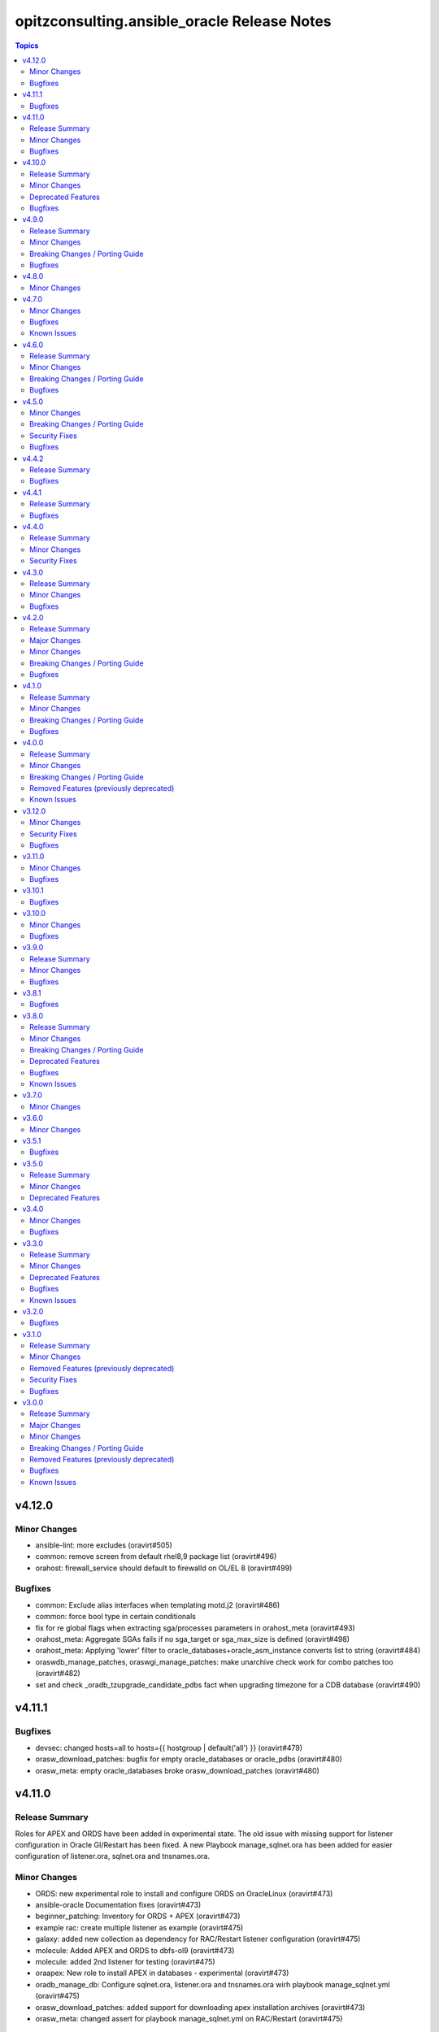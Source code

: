 =============================================
opitzconsulting.ansible\_oracle Release Notes
=============================================

.. contents:: Topics

v4.12.0
=======

Minor Changes
-------------

- ansible-lint: more excludes (oravirt#505)
- common: remove screen from default rhel8,9 package list (oravirt#496)
- orahost: firewall_service should default to firewalld on OL/EL 8 (oravirt#499)

Bugfixes
--------

- common: Exclude alias interfaces when templating motd.j2 (oravirt#486)
- common: force bool type in certain conditionals
- fix for re global flags when extracting sga/processes parameters in orahost_meta (oravirt#493)
- orahost_meta: Aggregate SGAs fails if no sga_target or sga_max_size is defined (oravirt#498)
- orahost_meta: Applying 'lower' filter to oracle_databases+oracle_asm_instance converts list to string (oravirt#484)
- oraswdb_manage_patches, oraswgi_manage_patches: make unarchive check work for combo patches too (oravirt#482)
- set and check _oradb_tzupgrade_candidate_pdbs fact when upgrading timezone for a CDB database (oravirt#490)

v4.11.1
=======

Bugfixes
--------

- devsec: changed hosts=all to hosts={{ hostgroup | default('all') }} (oravirt#479)
- orasw_download_patches: bugfix for empty oracle_databases or oracle_pdbs (oravirt#480)
- orasw_meta: empty oracle_databases broke orasw_download_patches (oravirt#480)

v4.11.0
=======

Release Summary
---------------

Roles for APEX and ORDS have been added in experimental state.
The old issue with missing support for listener configuration in Oracle GI/Restart has been fixed.
A new Playbook manage_sqlnet.ora has been added for easier configuration of listener.ora, sqlnet.ora and tnsnames.ora.

Minor Changes
-------------

- ORDS: new experimental role to install and configure ORDS on OracleLinux (oravirt#473)
- ansible-oracle Documentation fixes (oravirt#473)
- beginner_patching: Inventory for ORDS + APEX (oravirt#473)
- example rac: create multiple listener as example (oravirt#475)
- galaxy: added new collection as dependency for RAC/Restart listener configuration (oravirt#475)
- molecule: Added APEX and ORDS to dbfs-ol9 (oravirt#473)
- molecule: added 2nd listener for testing (oravirt#475)
- oraapex: New role to install APEX in databases - experimental (oravirt#473)
- oradb_manage_db: Configure sqlnet.ora, listener.ora and tnsnames.ora wirh playbook manage_sqlnet.yml (oravirt#475)
- orasw_download_patches: added support for downloading apex installation archives (oravirt#473)
- orasw_meta: changed assert for playbook manage_sqlnet.yml on RAC/Restart (oravirt#475)

Bugfixes
--------

- oraswgi_install: documentation changes for ansible-doctor make happy again (oravirt#474)

v4.10.0
=======

Release Summary
---------------

`ansible-oracle` 4.10.0 supports OL9/RHEL9 without the need to install the software
from a golden image. The exmples for beginner_patching and RAC have been fixed to
use the new pre-patching support in `oraswdb_install`.

Minor Changes
-------------

- added missing collection dependencies (oravirt#469)
- ansible-builder: moved to new base image (oravirt#470)
- ansible-lint: Update ansible-lint to 24.7.0 (oravirt#471)
- ansible-lint: fqcn[action-core] for ansible.builtin.yum due to OL7 compatibility (oravirt#471)
- antsibull-changelog: Upgrade version 0.29.0
- beginner_patching: updated example to ansible-oracle 4.x (oravirt#469)
- molecule: changes to dbfs for new dbfs-ol9 szenario (oravirt#469)
- molecule: dbfs-ol9 for RDBMS prepatch testing (oravirt#469)
- ocenv: version 2024-08-23 of ocenv environment script (oravirt#468)
- oraswdb_install: Added support for prepatching in runInstaller for 19c (oravirt#469)
- oraswdb_manage_patches: added parameter oraswdb_manage_patches_force_opatch_upgrade for applyRU in runInstaller (oravirt#469)
- tools: changed requirements_dev.txt for venv (oravirt#470)

Deprecated Features
-------------------

- End of Life for Oracle Linux 7 and RHEL7 (oravirt#466)

Bugfixes
--------

- orahost_meta: Added default for oracle_install_option_gi to limit dependency to other roles (oravirt#467)

v4.9.0
======

Release Summary
---------------

This is the 1st production release of ansible-oracle 4.x.
The RAC support was the last missing option in 4.x compared to 3.12.0.
A documentation for migration from 3.12.0 to 4.x is work in progress.

Minor Changes
-------------

- added option to disable transparent hugepages in grub (oravirt#460)
- bugfix set custom environment for executables with oracle_script_env (oravirt#458)
- global_handlers: Introduce a global handlers role (oravirt#455)
- global_handlers: Reboot handler improvements, restart_on_requirement=false, ansible-lint (oravirt#457)
- molecule: added MOLECULE_IMAGE for custom images and support for SuSE (oravirt#458)
- oracle_opatch.py needs to support configurable temp directory  (oravirt#462)
- orahost: Add a list of additional hosts to /etc/hosts (oravirt#447)
- orahost: add oracle_sysctl_file and oracle_hugepages_sysctl_file variables (oravirt#432)
- orahost: set vm.hugetlb_shm_group to oracle user GID (oravirt#461)
- orahost_logrotate: logrotate setup for oracle files should be optional (oravirt#449)
- orahost_meta: Enable calculation of several kernel parameters (oravirt#451)
- orahost_meta: added oracle_tmp_stage for hardened systems (oravirt#453)
- oraswdb_manage_patches: make role compatible with oraswgi_manage_patches (oravirt#464)
- oraswgi_install: Next refactoring of role for RAC (oravirt#464)
- set custom environment for executables with oracle_script_env (oravirt#453)

Breaking Changes / Porting Guide
--------------------------------

- CV_ASSUME_DISTID: SLES15 when ansible_os_family == 'SuSE' (oravirt#458)
- oraswgi_manage_patches: python-module xmltodict needed on ansible-controller (oravirt#464)

Bugfixes
--------

- Consider home was removed earlier, leaving REMOVED=T (oravirt#437)
- bugfix: added apply_patches_gi to some tasks with patch_before_rootsh (oravirt#464)
- default_gipass is not required if sysasmpassword and asmmonitorpassword are set (oravirt#433)
- fixed jinja spacing warning (oravirt#463)
- oracluvfy did not fail when error was detected (oravirt#464)
- orasw_meta: grid_base != oracle_base only required if role_separation=true (oravirt#439)
- oraswdb_install: Configure systemd only for Single Instance without GI/Restart (oravirt#431)
- oraswgi_install: honour deploy_ocenv setting (oravirt#443)

v4.8.0
======

Minor Changes
-------------

- oradb_manage_pdb: added missing defaults for pdbadmin_user and pdbadmin_password (oravirt#426)

v4.7.0
======

Minor Changes
-------------

- Replace run_once: _oraswgi_meta_configure_cluster with when condition (oravirt#422)
- molecule: download for current cluvfy added (oravirt#423)
- oracluvfy: New role for managing cluvfy (oravirt#423)
- orahost_meta: increase defaults for memlock limits from 0.90 to 0.91 for cluvfy (oravirt#423)
- oraswgi_install: use role oracluvfy for cluvfy during installation (oravirt#423)

Bugfixes
--------

- oradb_rman: Removed unwanted newlines from rman_backup.sh command line (oravirt#420)
- orahost: fix wrong permissions in filesystem | Create directories (oravirt#424)
- oraswdb_install: fix broken Transfer oracle installfiles to server (oravirt#421)
- reviewed entire roles/ code basis and removed unwanted indents from yaml multiline blocks (oravirt#420)

Known Issues
------------

- RAC installation with oracle_sw_copy=true not working

v4.6.0
======

Release Summary
---------------

This is the 1st Release of ansible-oracle 4.x with RAC support in expeimental stete.
The fixes from (oravirt#416) are very important for setups with more then 1 database on a host.
Please remove `oracle_db_mem_totalmb` from `oracle_databases` and set `sga_target` in `initparams` as a replacement.

Minor Changes
-------------

- RAC: Reenabled RAC-Support in 4.x (oravirt#418)
- molecule: Added 2nd database to tests (oravirt#417)
- oradb_facts: add attribute oradb_facts_ignore_unreachable to oracle_databases (oravirt#417)
- oradb_manage_db: Ignore errors during create/manage db when oradb_facts_ignore_unreachable=true (oravirt#417)
- oradb_manage_grants: check state from oracledb_facts during execution (oravirt#417)
- oradb_manage_parameters: check state from oracledb_facts during execution (oravirt#417)
- oradb_manage_pdb: check state from oracledb_facts during execution (oravirt#417)
- oradb_manage_profiles: check state from oracledb_facts during execution (oravirt#417)
- oradb_manage_redo: Disable role in RAC environments (oravirt#418)
- oradb_manage_redo: check state from oracledb_facts during execution (oravirt#417)
- oradb_manage_roles: check state from oracledb_facts during execution (oravirt#417)
- oradb_manage_services: check state from oracledb_facts during execution (oravirt#417)
- oradb_manage_statspack: check state from oracledb_facts during execution (oravirt#417)
- oradb_manage_tablespace: check state from oracledb_facts during execution (oravirt#417)
- oradb_manage_users: check state from oracledb_facts during execution (oravirt#417)
- orahost_ssh: Role rewritten with modern ansible modules (oravirt#418)
- orasw_download_patches: Download OPatch for GI/Restart (oravirt#415)

Breaking Changes / Porting Guide
--------------------------------

- oradb_manage_db: move echo for usage of ocenv from .bashrc to .bash_profile (oravirt#418)
- orasw_meta: added assert for oracle_db_mem_totalmb in oracle_databases (oravirt#414)
- orasw_meta: added variable orasw_meta_cluster_hostgroup for RAC (oravirt#418)
- orasw_meta: assert that cdb from oracle_pdbs is in oracle_databases (oravirt#417)

Bugfixes
--------

- global: removed redundant flatten(levels=1) filter on oracle_database/oracle_pdbs (oravirt#416)
- global: replaced `match` filter fith `equalto` to prevent partial matches where not wanted (oravirt#416)
- oradb_facts: Loop gathered facts only for first database from oracle_databases (oravirt#416)
- oradb_facts: Prevent re-using results from previous loop run when ignore_errors set to true (oravirt#416)
- oradb_manage_redo: Loop processed only first database from oracle_databases (oravirt#416)
- oradb_manage_statspack: Loops processed only first database/pdb from oracle_databases/oracle_pdbs (oravirt#416)
- oradb_rman: Loops processed only first database from oracle_databases (oravirt#416)
- orasw_meta_internal: replaced all odb[0]/opdb[0] with _odb_loop_helper/_opdb_loop_helper (oravirt#416)

v4.5.0
======

Minor Changes
-------------

- Change Shebang to /usr/bin/env bash (oravirt#409)
- Documentation updates (oravirt#389)
- build(deps): bump ansible-core from 2.15.8 to 2.15.9 in /tools/dev (oravirt#408)
- minor fixes for role separation in Oracle Restart (oravirt#409)
- oradb_manage_db: Assert SYS password in inventory before dbca (oravirt#409)

Breaking Changes / Porting Guide
--------------------------------

- Removed oracle_password - use default_gipass as replacement (oravirt#409)
- orahost: Removed fixed password for oracle and grid from defaults (oravirt#409)
- orasw_meta: Removed default passwords from default_dbpass and dbpasswords (oravirt#409)
- oraswgi_install: Removed default password from default_gipass (oravirt#409)

Security Fixes
--------------

- orahost: Removed fixed password for oracle and grid from defaults (oravirt#409)
- orasw_meta: Removed default passwords from default_dbpass and dbpasswords (oravirt#409)
- oraswgi_install: Removed default password from default_gipass (oravirt#409)

Bugfixes
--------

- orahost: fix for broken configure_hugepages=false (oravirt#412)
- orasw_meta: Removed warning from ansible (oravirt#409)

v4.4.2
======

Release Summary
---------------

This is a BETA Release of ansible-oracle. Do not use it in production environments!

Bugfixes
--------

- oradb_manage_wallet: bugfix for broken Remove DB-Credentials (oravirt#406)
- oradb_manage_wallet: bugfix for broken oracle_wallet_password (oravirt#406)
- oraswdb_manage_patches: refresh opatch lsinv after opatch rollback (oravirt#405)

v4.4.1
======

Release Summary
---------------

This is a BETA Release of ansible-oracle. Do not use it in production environments!

Bugfixes
--------

- oradb_manage_wallet: fixed wrong dbpassword assignment, added debug option for password (oravirt#404)

v4.4.0
======

Release Summary
---------------

This is a BETA Release of ansible-oracle. Do not use it in production environments!

Minor Changes
-------------

- ansible-doctor: Update to 4.0.1 (oravirt#397)
- oradb_manage_db: Added support for aliasnames for Oracle Wallet (oravirt#400)
- oradb_manage_db: allow multiline values for keys in sqlnet_ansible.ora (oravirt#400)
- oradb_manage_wallet: New role for managing Oracle Wallets (oravirt#400)
- pre-commit: Update multiple hooks (oravirt#397)

Security Fixes
--------------

- dependabo: Update ansible-core in dev-tools (oravirt#398)
- dependabo: bump ansible from 6.7.0 to 8.5.0 in /tools/ansible (oravirt#395)
- dependabo: bump tj-actions/changed-files from 31 to 41 in /.github/workflows (oravirt#396)
- oradb_manage_db: Remove visible password for sys, system and dbsnmp from dbca responsefile for 12.2+ (oravirt#401)

v4.3.0
======

Release Summary
---------------

This is a BETA Release of ansible-oracle. Do not use it in production environments!

Minor Changes
-------------

- ansible-lint v6.22.1 (oravirt#392)
- molecule: add tnsname configuration to shared inventory (oravirt#388)
- oradb_facts: Skip oracledb_facts when db not reachable (oravirt#387)

Bugfixes
--------

- common: install lsof for all RHEL/OL distributions (oravirt#391)
- oradb_manage_db: Bugfix for undefined variable listener_home_config (oravirt#386)
- orahost: Fix warning conditional statements should not include jinja2 templating (oravirt#391)

v4.2.0
======

Release Summary
---------------

This is a BETA Release of ansible-oracle. Do not use it in production environments!

Major Changes
-------------

- Ansible 7 (2.14) is new minimal version in ansible-oracle 4.x (oravirt#384)

Minor Changes
-------------

- example: added oracle_listeners_config and listener_installed due to new asserts in 4.0 (oravirt#384)
- experimental support for OracleLinux 9 (oravirt#384)
- molecule: Switch to RU 19.21 (oravirt#384)

Breaking Changes / Porting Guide
--------------------------------

- Ansible 7 (2.14) is new minimal version in ansible-oracle 4.x (oravirt#384)
- oraswdb_golden_image: Fixed wrong varible names oraswdb_golen_* to oraswdb_golden_* from breaking change oravirt#383 (oravirt#384)
- oraswgi_golden_image: Fixed wrong varible names oraswgi_golen_* to oraswgi_golden_* from breaking change oravirt#383 (oravirt#384)

Bugfixes
--------

- oraswdb_manage_patches: bugfix for wrong stage directory when oracle_sw_copy=true (oravirt#384)

v4.1.0
======

Release Summary
---------------

This is a BETA Release of ansible-oracle. Do not use it in production environments!

Minor Changes
-------------

- ansible-lint V6.20.3 (oravirt#383)
- molecule: new stage download to prepare dbfs stage (oravirt#383)
- molecule: new stage golden to create golden images (oravirt#383)
- oiraswgi: Added Support for gridSetup.sh -applyRU for 19c and 21c (oravirt#383)
- oraasm_manage_diskgroups: Refactoring and bugfixes for 4.0 (oravirt#383)
- oracle_opatch: replace sqlplus -V with oraversion for newer releases (oravirt#383)
- oraswdb_golen_image: Rename created archive to fixed name (oravirt#383)
- oraswgi_golen_image: Rename created archive to fixed name (oravirt#383)

Breaking Changes / Porting Guide
--------------------------------

- oraswdb_golen_image: New variable oraswdb_golen_image_create: false (oravirt#383)
- oraswgi_golen_image: New variable oraswgi_golen_image_create: false (oravirt#383)

Bugfixes
--------

- Bugfix for state=absent in oracle_databases with CDB (oravirt#383)
- molecule: Use shared inventory with download scenario (oravirt#383)
- oracle_opatch: fix wrong rolling parameter definition, fix broken opatch opatchauto rollback (oravirt#383)
- oradb_datapatch: allow execution of role with empty oracle_databases and oracle_pdbs (oravirt#383)
- oradb_manage_db: Regather oradb_facts after database change (oravirt#383)
- oradb_manage_statspack: Bugfix for nonCDB setups (oravirt#383)
- orahost: Do not set NOZEROCONF on SuSE platform (oravirt#383)

v4.0.0
======

Release Summary
---------------

This is a BETA Release of ansible-oracle. Do not use it in production environments!
The release introduce https://github.com/thegeeklab/ansible-doctor[ansible-doctor] for documentation with annotations.
Please make sure, that furture Pull-Requests have updated README.md included, when changes in annotations are included.
A new github Action will check for it.
Some variable defaults have been changed.

Minor Changes
-------------

- Added molecule to improve testing in development (oravirt#318)
- Renamed all playbooks for collection compatibility and added symbolic links (oravirt#318)
- ansible-lint 6.17.0 (oravirt#318)
- antsibull-changelog: Update to 0.23.0 in development tools (oravirt#318)
- common: ansible-doctor (oravirt#318)
- cxoracle: ansible-doctor (oravirt#318)
- cxoracle: removed pip installation for Python2 (oravirt#318)
- github Action ansible-doctor (oravirt#318)
- github Action changelog filecheck only during pull requests (oravirt#318)
- molecule: helper for easier development in ansible-oracle (oravirt#318)
- oradb_facts: new role for oracle_fact.py module (oravirt#318)
- oradb_manage_db: sys and system passwords could be different in database creation (oravirt#318)
- oradb_manage_profiles: added missing option mode for normal/sysdba connections (oravirt#318)
- oradb_manage_statspack: major code refactoring (oravirt#318)
- oradb_manage_tablespace: added missing option mode for normal/sysdba connections (oravirt#318)
- orahost: 1st test of ansible-doctor (oravirt#318)
- orahost: refactoring role (oravirt#318)
- orahost_cron: ansible-doctor (oravirt#318)
- orahost_logrotate: ansible-doctor (oravirt#318)
- orahost_meta: ansible-doctor (oravirt#318)
- orahost_meta: moved some variables from orahost into orahost_meta (oravirt#318)
- oraswdb_install: optimize installations with oracle_sw_copy (oravirt#318)
- oraswgi_instal: replace .profile_grid with ocenv (oravirt#318)
- oraswgi_meta: added asserts for inventory variables ()
- pre-commit: added ShellCheck Hook (oravirt#318)
- python-venv: helper for easier development in ansible-oracle (oravirt#318)
- replaced ansible_hostname with oracle_hostname in oracle manage roles (oravirt#318)
- rman_backup.sh: make scripte shellcheck happy (oravirt#318)

Breaking Changes / Porting Guide
--------------------------------

- INCOMPATIBLE CHANGE: Please replace configure_cluster with oracle_install_option_gi (oravirt#318)
- change configure_cluster to _oraswgi_meta_configure_cluster (oravirt#318)
- changed variable defaults for (oravirt#318)
- dbhome-conversion tool removed (oravirt#318)
- oracle_acfs: Rename module to disable it due to broken code (oravirt#318)
- oracle_asmdg: refactoring code, make it usable for ansible-doc, Python3 usable only (oravirt#318)
- oracle_asmvol: refactoring code, make it usable for ansible-doc, Python3 usable only (oravirt#318)
- oracle_awr: refactoring code, make it usable for ansible-doc, Python3 usable only (oravirt#318)
- oracle_datapatch: refactoring code, make it usable for ansible-doc, Python3 usable only (oravirt#318)
- oracle_directory: refactoring code, make it usable for ansible-doc, Python3 usable only (oravirt#318)
- oracle_facts: refactoring code, make it usable for ansible-doc, Python3 usable only (oravirt#318)
- oracle_gi_facts: refactoring code, make it usable for ansible-doc, Python3 usable only (oravirt#318)
- oracle_grants: refactoring code, make it usable for ansible-doc, Python3 usable only (oravirt#318)
- oracle_jobclass: refactoring code, make it usable for ansible-doc, Python3 usable only (oravirt#318)
- oracle_jobs: refactoring code, make it usable for ansible-doc, Python3 usable only (oravirt#318)
- oracle_jobschedule: refactoring code, make it usable for ansible-doc, Python3 usable only (oravirt#318)
- oracle_jobwindow: refactoring code, make it usable for ansible-doc, Python3 usable only (oravirt#318)
- oracle_ldapuser: refactoring code, make it usable for ansible-doc, Python3 usable only (oravirt#318)
- oracle_parameter: refactoring code, make it usable for ansible-doc, Python3 usable only (oravirt#318)
- oracle_pdb: refactoring code, make it usable for ansible-doc, Python3 usable only (oravirt#318)
- oracle_privs: refactoring code, make it usable for ansible-doc, Python3 usable only (oravirt#318)
- oracle_profile: refactoring code, make it usable for ansible-doc, Python3 usable only (oravirt#318)
- oracle_redo: refactoring code, make it usable for ansible-doc, Python3 usable only (oravirt#318)
- oracle_role: refactoring code, make it usable for ansible-doc, Python3 usable only (oravirt#318)
- oracle_rsrc_consgroup: refactoring code, make it usable for ansible-doc, Python3 usable only (oravirt#318)
- oracle_services: refactoring code, make it usable for ansible-doc, Python3 usable only (oravirt#318)
- oracle_sql: refactoring code, make it usable for ansible-doc, Python3 usable only (oravirt#318)
- oracle_sqldba: refactoring code, make it usable for ansible-doc, Python3 usable only (oravirt#318)
- oracle_stat_prefs: refactoring code, make it usable for ansible-doc, Python3 usable only (oravirt#318)
- oracle_tablespace: refactoring code, make it usable for ansible-doc, Python3 usable only (oravirt#318)
- oracle_user: refactoring code, make it usable for ansible-doc, Python3 usable only (oravirt#318)
- orahost: removed default values for host_fs_layout (oravirt#318)

Removed Features (previously deprecated)
----------------------------------------

- Remove old desupported playbooks from playbooks/desupported (oravirt#318)
- Removed duplicate role oraswgi_opatch. Use oraswgi_manage_patches (oravirt#318)
- Removed inventory folder, comes back in example at later time (oravirt#318)
- removed role oraemagent_install (oravirt#318)

Known Issues
------------

- Oracle Restart is not fully tested at the moment (oravirt#318)
- RAC support not availible in this release (oravirt#318)

v3.12.0
=======

Minor Changes
-------------

- oradb_facts: add missing attributes collected by oracle_facts module (oravirt#375)

Security Fixes
--------------

- oracle_awr: added no_log attribute to password fields (oravirt#375)
- oracle_facts: added no_log attribute to password fields (oravirt#375)
- oracle_job: added no_log attribute to password fields (oravirt#375)
- oracle_jobclass: added no_log attribute to password fields (oravirt#375)
- oracle_jobschedule: added no_log attribute to password fields (oravirt#375)
- oracle_jobwindow: added no_log attribute to password fields (oravirt#375)
- oracle_ldapuser: added no_log attribute to password fields (oravirt#375)
- oracle_rsrc_consgroup: added no_log attribute to password fields (oravirt#375)

Bugfixes
--------

- oradb_rman: better handle rman_jobs with state: absent (oravirt#374)

v3.11.0
=======

Minor Changes
-------------

- new vagrantbox example beginner_patching (oravirt#370)
- oradb_rman: added option state for cronjobs, disabled is optional now (oravirt#369)

Bugfixes
--------

- oradb_manage_db: bugfix for wrong IFILE path in tnsnames.ora and sqlnet.ora when readonly ORACLE_HOME is used (oravirt#371)

v3.10.1
=======

Bugfixes
--------

- oradb_facts: Bugfix for missing default variable definitions (oravirt#366)
- oradb_manage_grant: Bugfix for broken grant on pdb with db_domain (oravirt#365)

v3.10.0
=======

Minor Changes
-------------

- oracle_sqldba: refactoring code, make it usable for ansible-doc, Python3 usable only (oravirt#361)
- oradb_manage_db: create _DGMGRL SID in listener.ora for EE only (oravirt#359)

Bugfixes
--------

- Bugfix for missing Listener autostart and readonly Homes in systemd (oravirt#358)
- oracle_sqldba: Bugfix for Python3 (oravirt#361)
- oraswdb_install: shellchecker for manage_oracle_rdbms_procs.sh (oravirt#358)
- pre-commit: Bugfix for known issue from ansible-oracle 3.8.0 (oravirt#383)

v3.9.0
======

Release Summary
---------------

This release adds support for db_domain in init.ora for nonCDB and CDB. Read (oravirt#356) for requirements and notes.

Minor Changes
-------------

- Added support for db_domain in init.ora (oravirt#356)
- oradb_facts: Backported role from dev release (oravirt#356)
- oraswdb_install: fixed wrong creates in curl.yml (oravirt#354)

Bugfixes
--------

- oraswdb_install: enable CV_ASSUME_DISTID=OL7 for Golden-Image on OL/RHEL8 (oravirt#355)

v3.8.1
======

Bugfixes
--------

- oraswdb_install: bugfix for imagename in db_homes_config  (oravirt#352)

v3.8.0
======

Release Summary
---------------

This is ansible-oracle 3.8.0.
The target database server must have Python3 installaed which is automatically done with role `orahost`.
It is mandatory for the module `oracle_db` which is used in `oradb_manage_db`.

Minor Changes
-------------

- Add restart possibility after scope=spfile init parameters change (oravirt#342)
- Add state=restarted to oracle_db (oravirt#342)
- Remove deprecation warnings for community.general 7.x (oravirt#339)
- black: adding black to pre-commit (oravirt#343)
- flake8: adding flake8 to pre-commit (oravirt#343)
- github Actions: adding Action for black and flake8 (oravirt#343)
- ocenv: version 2023-06-06 of ocenv environment script (oravirt#347)
- oracle_db: Refactoring code for flake8 (oravirt#342)

Breaking Changes / Porting Guide
--------------------------------

- cx_Oracle: requires Python3 installed on target system  (oravirt#342)
- cx_oracle: Added installation of cx_Oracle for Python3 (oravirt#346)
- oradb_manage_db: requires Python3 installed on target system  (oravirt#342)

Deprecated Features
-------------------

- modules: all modules will loose support for Python2 in ansible-oracle 4.0.0  (oravirt#346)

Bugfixes
--------

- common: removed assert for python due to oravirt#346 (oravirt#350)
- orasw_download_patches: added missing assert for oracle_sw_source_local (oravirt#340)
- oraswdb_install: changed oracle_databases to db_homes_installed for installation source of ORACLE_HOMEs (oravirt#348)
- oraswdb_manage_patches: Bugfix for missing opatch or opatchauto in db_homs_config dict (oravirt#349)
- pre-commit: added antsibull-changelog-lint (oravirt#345)
- pre-commit: moved ansible-lint to end of pre-commit hooks (oravirt#344)

Known Issues
------------

- pre-commit: Ignore [WARNING] The 'rev' field of repo 'https://github.com/ansible-community/antsibull-changelog.git'. This will be fixed with next antsibull-changelog release.

v3.7.0
======

Minor Changes
-------------

- added task to REGISTER DATABASE in Rman Catalog (oravirt#336)
- ansible-lint: Update to 6.14.4 (oravirt#329)
- orahost: improve oracle os packages selection for Suse (oravirt#337)

v3.6.0
======

Minor Changes
-------------

- added new orasw_download_patches role (oravirt#332)
- common: assert python2 interpreter on OL/RHEL7 (oravirt#330)
- github action: deploy collection (oravirt#324)
- github action: stale issues & PRs  (oravirt#326)
- orasw_meta: added central assert tasks for ansible-oracle (oravirt#325)

v3.5.1
======

Bugfixes
--------

- oradb_manage_tablespace: added missing defaults for password (oravirt#323)

v3.5.0
======

Release Summary
---------------

This is a small monthly release of ansible-oracle.

Minor Changes
-------------

- add configuration variables for pam_limits to orahost (oravirt#317)

Deprecated Features
-------------------

- Removal of deprecated directory /inventory from repository with next release.

v3.4.0
======

Minor Changes
-------------

- oradb_manage_db: customize ocenv initialization in bashrc (oravirt#310)

Bugfixes
--------

- Fixed oracle packages for SLES 15.3 (oravirt#311)

v3.3.0
======

Release Summary
---------------

This Release introduce ASM Filter Driver Support for Oracle Grid-Infrastructure/Restart. It is experimental for the moment, because it requires more testing in the field.

Minor Changes
-------------

- Documentation: Added feauturelist and missing picture (oravirt#299)
- Replace include with include_tasks due to deprecation warning (oravirt#301)
- Update ocenv to 2022-11-22 (oravirt#305)
- added support to upgrade the timezone in the database using the oradb_tzupgrade role (oravirt#291)
- ansible-lint: move to v6.8.2 (oravirt#290)
- documentation: New Beginners Guide (oravirt#293)
- experimental support for ASMFD (Filter Driver) (oravirt#297)
- github-actions: Add development branch to Actions (oravirt#295)
- oradb_manage_db: support for dbca custom scripts (oravirt#300)
- pre-commit: move to v4.3.0 (oravirt#290)

Deprecated Features
-------------------

- inventory structure will be moved to new examples directory (oravirt#293)
- vagrant folder will be moved to examples (oravirt#293)

Bugfixes
--------

- common, orahost, oraswdb_install: Make some of the j2 templates source configurable (oravirt#296)
- fix oradb_manage_grants (oravirt#306)
- oraasm_manage_diskgroups: Added support for ASMFD (oravirt#302)
- oracle_datapatch: Fix password alias (oravirt#304)
- oradb_manage_db: Add option to set the path of the dbca template (oravirt#292)
- oraswdb_install: Fix oracle export environment variables (oravirt#294)
- pre-commit: added some extra hooks (oravirt#291)

Known Issues
------------

- Problem Instance <db_unique_name> is not running during DBCA in RAC (opitzconsulting#91)
- removal of database not working when db_name <> db_instance_name (opitzconsulting#28)
- wrong ORACLE_BASE in RAC with role sepepration (oravirt#259)

v3.2.0
======

Bugfixes
--------

- oracle_sqldba module: Use byte streams for sqlplus process communication.
- oradb-manage-db: Make the deployment of ocenv configurable (#285)
- oraswdb_install: Make it possible to install Oracle 19.3 on RedHat 8 (#284)

v3.1.0
======

Release Summary
---------------

The switch to ansible-lint 0.6.1 introduced a lto of changes in 3.1.0. Hopefully nothing brokes by that.

Minor Changes
-------------

- Development helper install_collection.sh (#279)
- READMEs rewritten (#268)
- Support of Read-Only ORACLE_HOMEs (#273)
- ansible-lint: Move to  v6.6.1 (#277)
- ansible-lint: linting and github actions for playbooks and inventory (#270)
- ansible-lint: removed disabled rules for v6.6.1 (#280)
- github Actions: check antsibull changelog files (#276)
- github actions: antsibull-changelog removed obsolete branches (#270)
- inventory: New Inventory for has (#272)
- inventory: replaced old example inventory (#268)
- new playbooks for future inventory (#268)
- using ansible in docker container (#268)
- vagrant: Vagrantfile for dbfs & has (#272)

Removed Features (previously deprecated)
----------------------------------------

- desupported leftover racattackl-install.yml (#272)

Security Fixes
--------------

- orahost: fix permissions for sudoers (#263)
- orahost: security: changed default for configure_oracle_sudo to false (#263)

Bugfixes
--------

- ansible-lint: removed name[play] from execptions (#272)
- fix for oracle_packages with SLES 15 and 15.3 (#282)
- fixed/fully implemented rman catalog support in oradb_rman (#278)
- fixes transparent huge pages handling for SLES 15.x (#282)
- github actions: ansible-lint: removed args due to deprecation warning (#270)
- oradb_manage_db: Bugfix listener.ora for multiple Instances on 1 host (#275)
- oradb_manage_db: add missing netca.rsp.19.3.0.0.j2 (#267)
- oradb_manage_db: new defaults for role (#268)
- orahost: new defaults for role (#268)
- orahost_ssh: added block with configure_cluster check (#271)
- orahost_storage: add --script to parted (#264)
- orasw_meta: added tasks/mount_stage_remote.yml (#269)
- orasw_meta: added tasks/umount_stage_remote.yml (#269)
- orasw_meta: new defaults for role (#268)
- requirements.yml: removed ansible-oracle due to loop in ansible-lint (#270)

v3.0.0
======

Release Summary
---------------

ansible-oracle has been converted into a collection.
This release starts using antsibull-changelog for managing the CHANGELOG.rst.

Major Changes
-------------

- Added antsibull-changelog for managing the CHANGELOG.rst (opitzconsulting#102)
- moved ansible-oracle into a collection (opitzconsulting#99)

Minor Changes
-------------

- Parameter oracle_asm_disk_string could be set when asmlib is used (opitzconsulting#82)
- Refactoring oraswgi-install for 19c and 21c (opitzconsulting#82)
- Removed parameter -ignorePrereq during GridSetup.sh (opitzconsulting#82)
- Replace broken .profile_* Envrionmentscript with ocenv (opitzconsulting#85)
- added execution of runcluvfy.sh before GridSetup.sh (opitzconsulting#82)
- added extra debug tasks with "msg: install-home-gi | Start .." before long running tasks (opitzconsulting#82)
- added support for updating opatch under 19c and 21c (opitzconsulting#98)
- added support to interpret password as hash instead of plaintext in dbpasswords by setting users[*].password_is_hash=true (opitzconsulting#81)
- ansible-lint: move to ansible-lint-action@v6.5.2 (opitzconsulting#261)
- merge ansible-oracle-modules/oc into plugins/modules (opitzconsulting#103)
- new way installing cvuqdisk.rpm in Grid-Infrastructure (opitzconsulting#82)
- ocenv: update to 2022-08-10 (#261)
- oradb-manage-db: use custom DBCA-Templates from ORACLE_HOME directly (opitzconsulting#87)
- orahost: add new attributes to host_fs_layout (opitzconsulting#96)
- oraswgi: assert OL8 and GI 19.3 without RU (opitzconsulting#84)
- oraswgi: move from package to yum for cvuqdisk.rpm (opitzconsulting#84)
- refactoring the includes for 19c and 21c (opitzconsulting#82)
- removed all check exceptions from .ansible-lint (opitzconsulting#99)
- uid/gid/passwd attribute in oracle_users/grid_users/oracle_groups is now optional (opitzconsulting#107)
- update ansible-lint for git pre-commit to v6.3.0 (opitzconsulting#99)

Breaking Changes / Porting Guide
--------------------------------

- Ansible 2.9+ needed (opitzconsulting#99)
- moved old playbooks to playbooks folder (opitzconsulting#99)
- rename all roles with '-' in name to '_' (opitzconsulting#99)
- renamed variable for EE-Options in Binaries (opitzconsulting#99)

Removed Features (previously deprecated)
----------------------------------------

- role removed: oraasm-createdg - replaced by oraasm_manage_diskgroups (opitzconsulting#97)
- role removed: oradb-create - replaced by oradb_manage_db (opitzconsulting#97)
- role removed: oradb-delete - replaced by oradb_manage_db (opitzconsulting#97)
- role removed: oradb-failover - should be implemented in oraswgi-install -no replacement availible (opitzconsulting#97)
- role removed: oraswgi-clone - not working with current Oracle versions, no replacement availible (opitzconsulting#97)

Bugfixes
--------

- added asmoper to oracle user in orahost (opitzconsulting#82)
- be less verbose during ansible-playbook (opitzconsulting#101)
- does not require host_fs_layout to have "disks" attribute when "configure_host_disks==false" (opitzconsulting#108)
- fixed gold image copy path (opitzconsulting#92)
- fixes a problem where oracle user home directory has been hardcoded to be under /home (opitzconsulting#93)
- make ansible-lint more happy due to new rules (opitzconsulting#94)
- make collection compatble for galaxy.ansible.com (opitzconsulting#101)
- oracle_db: Set SYSTEM password when creating a DB
- oracle_profile: make it compatible for Python3 (opitzconsulting#95)
- oradb_manage_grants & oradb_manage_users: pass container and container_data parameters to modules
- oradb_manage_statspack: Bugfix for db.state <> present
- oraswgi_install: fixed wrong script task to shell (#261)
- remove auto execution of ocenv from .bashrc (opitzconsulting#100)

Known Issues
------------

- Problem Instance <db_unique_name> is not running during DBCA in RAC (opitzconsulting#91)
- removal of database not working when db_name <> db_instance_name (opitzconsulting#28)
- wrong ORACLE_BASE in RAC with role sepepration (#259)
